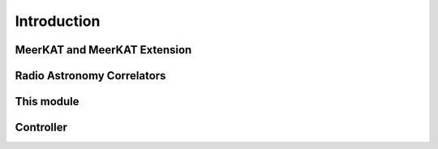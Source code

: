 Introduction
============


MeerKAT and MeerKAT Extension
-----------------------------

.. todo::

    - What SARAO is
    - What MeerKAT and MK+ are
    - Maybe some links


Radio Astronomy Correlators
---------------------------

.. todo::

    - Correlators are for correlating
    - F-X architecture
    - Ethernet interconnect



This module
-----------

.. todo::

    - DSP "engines" (F and X)
    - Packet simulators (D-sim and F-sim)
    - Qualification testing


Controller
----------

.. todo::

    - Relationship with katsdpcontroller
